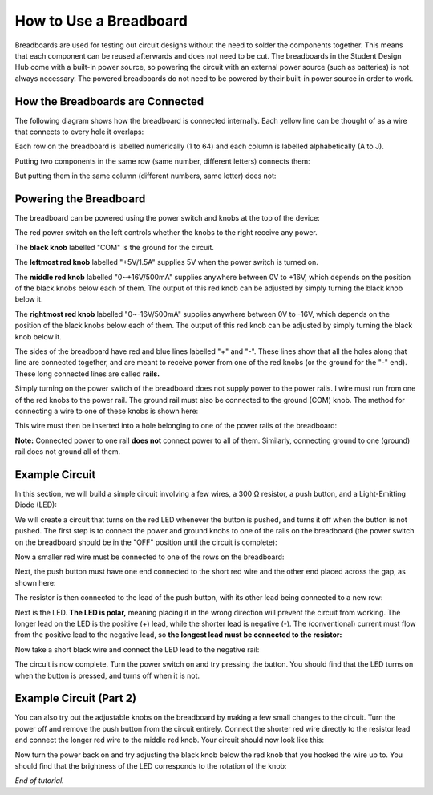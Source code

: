 How to Use a Breadboard
=======================
.. image:: ../_static/images/BreadBoard.jpg
   :width: 400px

Breadboards are used for testing out circuit designs without the need to solder the components together. This means that each component can be reused afterwards and does not need to be cut. The breadboards in the Student Design Hub come with a built-in power source, so powering the circuit with an external power source (such as batteries) is not always necessary. The powered breadboards do not need to be powered by their built-in power source in order to work.

How the Breadboards are Connected
---------------------------------
The following diagram shows how the breadboard is connected internally. Each yellow line can be thought of as a wire that connects to every hole it overlaps:

.. image:: ../_static/images/BreadBoardDiagram.jpg
   :width: 600px


Each row on the breadboard is labelled numerically (1 to 64) and each column is labelled alphabetically (A to J). 

.. image:: ../_static/images/BreadBoardGrid.jpg
   :width: 600px


Putting two components in the same row (same number, different letters) connects them:

.. image:: ../_static/images/WiresConnected.jpg
   :width: 600px


But putting them in the same column (different numbers, same letter) does not:

.. image:: ../_static/images/WiresNotConnected.jpg
   :width: 600px
   
Powering the Breadboard
-----------------------
The breadboard can be powered using the power switch and knobs at the top of the device:

.. image:: ../_static/images/BreadBoardKnobs.jpg
   :width: 600px
   
The red power switch on the left controls whether the knobs to the right receive any power.

The **black knob** labelled "COM" is the ground for the circuit.

The **leftmost red knob** labelled "+5V/1.5A" supplies 5V when the power switch is turned on.

The **middle red knob** labelled "0~+16V/500mA" supplies anywhere between 0V to +16V, which depends on the position of the black knobs below each of them. The output of this red knob can be adjusted by simply turning the black knob below it.

The **rightmost red knob** labelled "0~-16V/500mA" supplies anywhere between 0V to -16V, which depends on the position of the black knobs below each of them. The output of this red knob can be adjusted by simply turning the black knob below it.

The sides of the breadboard have red and blue lines labelled "+" and "-". These lines show that all the holes along that line are connected together, and are meant to receive power from one of the red knobs (or the ground for the "-" end). These long connected lines are called **rails.**

.. image:: ../_static/images/BreadBoardRails.jpg
   :width: 1000px
   
Simply turning on the power switch of the breadboard does not supply power to the power rails. I wire must run from one of the red knobs to the power rail. The ground rail must also be connected to the ground (COM) knob. The method for connecting a wire to one of these knobs is shown here:

.. image:: ../_static/images/KnobTutorial.jpg
   :width: 1000px

This wire must then be inserted into a hole belonging to one of the power rails of the breadboard:

.. image:: ../_static/images/ConnectPowerWire.jpg
   :width: 600px

**Note:** Connected power to one rail **does not** connect power to all of them. Similarly, connecting ground to one (ground) rail does not ground all of them.

Example Circuit
---------------
In this section, we will build a simple circuit involving a few wires, a 300 Ω resistor, a push button, and a Light-Emitting Diode (LED):

.. image:: ../_static/images/Components.jpg
   :width: 600px

We will create a circuit that turns on the red LED whenever the button is pushed, and turns it off when the button is not pushed. The first step is to connect the power and ground knobs to one of the rails on the breadboard (the power switch on the breadboard should be in the "OFF" position until the circuit is complete):

.. image:: ../_static/images/step1.jpg
   :width: 600px
   
Now a smaller red wire must be connected to one of the rows on the breadboard:

.. image:: ../_static/images/step2.jpg
   :width: 600px
   
Next, the push button must have one end connected to the short red wire and the other end placed across the gap, as shown here:

.. image:: ../_static/images/step3.jpg
   :width: 600px
   
The resistor is then connected to the lead of the push button, with its other lead being connected to a new row:

.. image:: ../_static/images/step4.jpg
   :width: 600px
   
Next is the LED. **The LED is polar,** meaning placing it in the wrong direction will prevent the circuit from working. The longer lead on the LED is the positive (+) lead, while the shorter lead is negative (-). The (conventional) current must flow from the positive lead to the negative lead, so **the longest lead must be connected to the resistor:**

.. image:: ../_static/images/step5.jpg
   :width: 1000px

Now take a short black wire and connect the LED lead to the negative rail:

.. image:: ../_static/images/step6.jpg
   :width: 600px
   
The circuit is now complete. Turn the power switch on and try pressing the button. You should find that the LED turns on when the button is pressed, and turns off when it is not.

.. image:: ../_static/images/ExampleCircuit.jpg
   :width: 1000px
   
Example Circuit (Part 2)
------------------------
You can also try out the adjustable knobs on the breadboard by making a few small changes to the circuit. Turn the power off and remove the push button from the circuit entirely. Connect the shorter red wire directly to the resistor lead and connect the longer red wire to the middle red knob. Your circuit should now look like this:


.. image:: ../_static/images/extra.jpg
   :width: 600px
   
Now turn the power back on and try adjusting the black knob below the red knob that you hooked the wire up to. You should find that the brightness of the LED corresponds to the rotation of the knob:


.. image:: ../_static/images/AdjustableLED.jpg
   :width: 1000px
   
*End of tutorial.*
